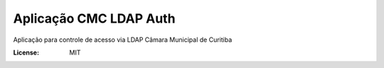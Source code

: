Aplicação CMC LDAP Auth
=======================

Aplicação para controle de acesso via LDAP Câmara Municipal de Curitiba

.. image:: https://img.shields.io/badge/built%20with-Cookiecutter%20Django-ff69b4.svg
     :target: https://github.com/pydanny/cookiecutter-django/
     :alt: Built with Cookiecutter Django

.. image:: https://travis-ci.org/CMCuritiba/cmcldapauth.svg?branch=master
    :target: https://travis-ci.org/CMCuritiba/cmcldapauth

.. image:: https://codecov.io/gh/CMCuritiba/cmcldapauth/coverage.svg?branch=master
    :target: https://codecov.io/gh/CMCuritiba/cmcldapauth/


:License: MIT